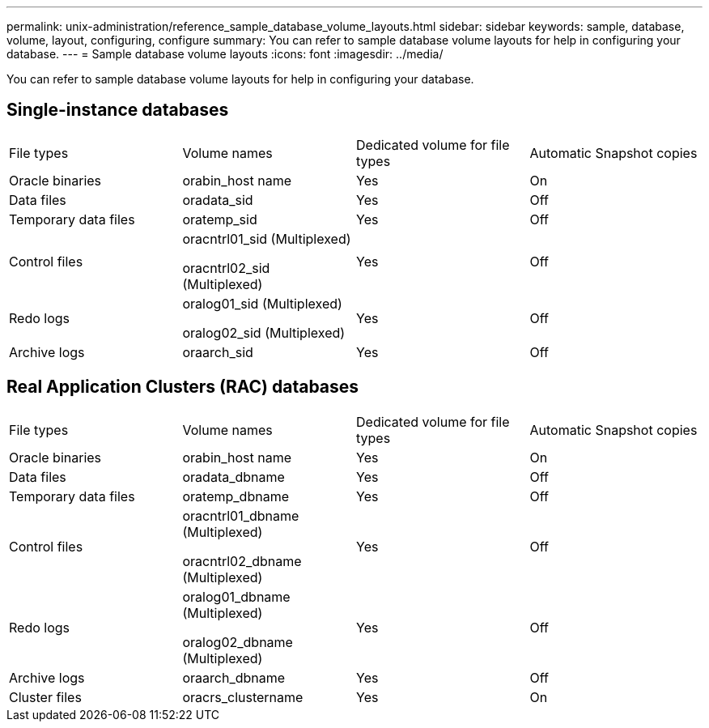 ---
permalink: unix-administration/reference_sample_database_volume_layouts.html
sidebar: sidebar
keywords: sample, database, volume, layout, configuring, configure
summary: You can refer to sample database volume layouts for help in configuring your database.
---
= Sample database volume layouts
:icons: font
:imagesdir: ../media/

[.lead]
You can refer to sample database volume layouts for help in configuring your database.

== Single-instance databases

|===
| File types| Volume names| Dedicated volume for file types| Automatic Snapshot copies
a|
Oracle binaries
a|
orabin_host name
a|
Yes
a|
On
a|
Data files
a|
oradata_sid
a|
Yes
a|
Off
a|
Temporary data files
a|
oratemp_sid
a|
Yes
a|
Off
a|
Control files
a|
oracntrl01_sid (Multiplexed)

oracntrl02_sid (Multiplexed)

a|
Yes
a|
Off
a|
Redo logs
a|
oralog01_sid (Multiplexed)

oralog02_sid (Multiplexed)

a|
Yes
a|
Off
a|
Archive logs
a|
oraarch_sid
a|
Yes
a|
Off
|===

== Real Application Clusters (RAC) databases

|===
| File types| Volume names| Dedicated volume for file types| Automatic Snapshot copies
a|
Oracle binaries
a|
orabin_host name
a|
Yes
a|
On
a|
Data files
a|
oradata_dbname
a|
Yes
a|
Off
a|
Temporary data files
a|
oratemp_dbname
a|
Yes
a|
Off
a|
Control files
a|
oracntrl01_dbname (Multiplexed)

oracntrl02_dbname (Multiplexed)

a|
Yes
a|
Off
a|
Redo logs
a|
oralog01_dbname (Multiplexed)

oralog02_dbname (Multiplexed)

a|
Yes
a|
Off
a|
Archive logs
a|
oraarch_dbname
a|
Yes
a|
Off
a|
Cluster files
a|
oracrs_clustername
a|
Yes
a|
On
|===
